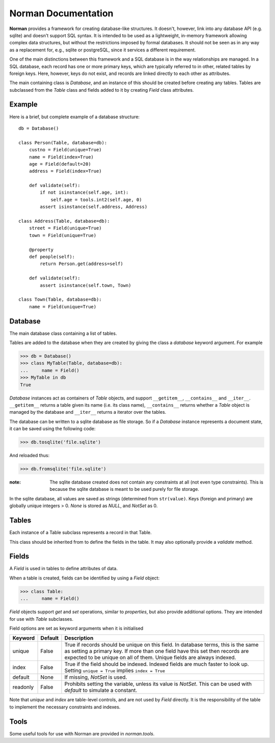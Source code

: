 .. module:: norman

.. testsetup::

    from norman import *
    

Norman Documentation
====================

**Norman** provides a framework for creating database-like structures.
It doesn't, however, link into any database API (e.g. sqlite) and
doesn't support SQL syntax.  It is intended to be used as a lightweight,
in-memory framework allowing complex data structures, but without
the restrictions imposed by formal databases.  It should not be seen as
in any way as a replacement for, e.g., sqlite or postgreSQL, since it
services a different requirement.

One of the main distinctions between this framework and a SQL database is
in the way relationships are managed.  In a SQL database, each record
has one or more primary keys, which are typically referred to in other,
related tables by foreign keys.  Here, however, keys do not exist, and
records are linked directly to each other as attributes.

The main containing class is `Database`, and an instance of this should be
created before creating any tables.  Tables are subclassed from the `Table`
class and fields added to it by creating `Field` class attributes.


Example
-------

Here is a brief, but complete example of a database structure::
    
    db = Database()
    
    class Person(Table, database=db):
        custno = Field(unique=True)
        name = Field(index=True)
        age = Field(default=20)
        address = Field(index=True)
    
        def validate(self):
            if not isinstance(self.age, int):
                self.age = tools.int2(self.age, 0)
            assert isinstance(self.address, Address)
    
    class Address(Table, database=db):
        street = Field(unique=True)
        town = Field(unique=True)
    
        @property
        def people(self):
            return Person.get(address=self)
    
        def validate(self):
            assert isinstance(self.town, Town)
    
    class Town(Table, database=db):
        name = Field(unique=True)


Database
--------

.. class:: Database

    The main database class containing a list of tables.

    Tables are added to the database when they are created by giving
    the class a *database* keyword argument.  For example

    >>> db = Database()
    >>> class MyTable(Table, database=db):
    ...     name = Field()
    >>> MyTable in db
    True

    `Database` instances act as containers of `Table` objects, and support
    ``__getitem__``, ``__contains__`` and ``__iter__``.  ``__getitem__``
    returns a table given its name (i.e. its class name), ``__contains__``
    returns whether a `Table` object is managed by the database and
    ``__iter__`` returns a iterator over the tables.
    
    The database can be written to a sqlite database as file storage.  So
    if a `Database` instance represents a document state, it can be saved
    using the following code:

    >>> db.tosqlite('file.sqlite')

    And reloaded thus:

    >>> db.fromsqlite('file.sqlite')

    :note:
        The sqlite database created does not contain any constraints
        at all (not even type constraints).  This is because the sqlite
        database is meant to be used purely for file storage.

    In the sqlite database, all values are saved as strings (determined
    from ``str(value)``.  Keys (foreign and primary) are globally unique
    integers > 0.  *None* is stored as *NULL*, and *NotSet* as 0.
    

    .. method:: tablenames:
    
        Return an list of the names of all tables managed by the database.
        

    .. method:: reset
    
        Delete all records from all tables.


    .. method:: tosqlite(filename)
        
        Dump the database to a sqlite database.

        Each table is dumped to a sqlite table, without any constraints.
        All values in the table are converted to strings and foreign objects
        are stored as an integer id (referring to another record). Each
        record has an additional field, '_oid_', which contains a unique
        integer.


    .. method:: fromsqlite(filename)
    
        The database supplied is read as follows:

        1.  Tables are searched for by name, if they are missing then
            they are ignored.

        2.  If a table is found, but does not have an "oid" field, it is
            ignored

        3.  Values in "oid" should be unique within the database, e.g.
            a record in "units" cannot have the same "oid" as a record
            in "cycles".

        4.  Records which cannot be added, for any reason, are ignored
            and a message logged.


Tables
------

.. class TableMeta

    Base metaclass for all tables.
    
    The methods provided by this metaclass are essentially those which apply
    to the table (as opposed to those which apply records).
    
    Tables support a limited sequence-like interface, with rapid lookup 
    through indexed fields.  The sequence operations supported are ``__len__``,
    ``__contains__`` and ``__iter__``, and all act on instances of the table,
    i.e. records.  


    .. method:: iter(**kwargs)
    
        A generator which iterates over records with field values matching 
        *kwargs*.  
        

    .. method:: contains(**kwargs)
        
        Return `True` if the table contains any records with field values
        matching *kwargs*.


    .. method:: get(**kwargs)
        
        Return a set of all records with field values matching *kwargs*.


    .. method:: delete([records=None,] **keywords)

        Delete delete all instances in *records* which match *keywords*.
        If *records* is omitted then the entire table is searched.  For 
        example:
        
        >>> class T(Table):
        ...     id = Field()
        ...     value = Field()
        >>> records = [T(id=1, value='a'),
        ...            T(id=2, value='b'),
        ...            T(id=3, value='c'),
        ...            T(id=4, value='b'),
        ...            T(id=5, value='b'),
        ...            T(id=6, value='c'),
        ...            T(id=7, value='c'),
        ...            T(id=8, value='b'),
        ...            T(id=9, value='a'),
        >>> [t.id for t in T.get()]
        [1, 2, 3, 4, 5, 6, 7, 8, 9]
        >>> T.delete(records[:4], value='b')
        >>> [t.id for t in T.get()]
        [1, 3, 5, 6, 7, 8, 9]
        
        If no records are specified, then all are used.
        
        >>> T.delete(value='a')
        >>> [t.id for t in T.get()]
        [3, 5, 6, 7, 8]
        
        If no keywords are given, then all records in in *records* are deleted.
        >>> T.delete(records[2:4])
        >>> [t.id for t in T.get()]
        [3, 5, 8]
        
        If neither records nor keywords are deleted, then the entire 
        table is cleared.
        

    .. method:: fields

        Return an iterator over field names in the table.


.. class:: Table(**kwargs)

    Each instance of a Table subclass represents a record in that Table.
    
    This class should be inherited from to define the fields in the table.
    It may also optionally provide a `validate` method.
 
 
    .. method:: validate
    
        Raise an exception if the record contains invalid data.
        
        This is usually re-implemented in subclasses, and checks that all
        data in the record is valid.  If not, and exception should be raised.
        Internal validate (e.g. uniqueness checks) occurs before this
        method is called, and a failure will result in a `ValueError` being
        raised.  For convience, any `AssertionError` which is raised here
        is considered to indicate invalid data, and is re-raised as a 
        `ValueError`.  This allows all validation errors (both from this 
        function and from internal checks) to be captured in a single
        `except` statment.
          
        Values may also be changed in the method.  The default implementation
        does nothing.


    .. method:: validate_delete
    
        Raise an exception if the record cannot be deleted.
        
        This is called just before a record is deleted and is usually 
        re-implemented to check for other referring instances.  For example,
        the following structure only allows deletions of *Name* instances
        not in a *Group*.
        
        >>> class Name(Table):                
        ...  name = Field()
        ...  group = Field(default=None)
        ...  
        ...  def validate_delete(self):
        ...      assert self.group is None, "Can't delete '{}'".format(self.name)
        ...      
        >>> class Group(Table)
        ...  id = Field()
        ...  @property
        ...  def names(self):
        ...      return Name.get(group=self)
        ...      
        >>> group = Group(id=1)
        >>> n1 = Name(name='grouped', group=group)
        >>> n2 = Name(name='not grouped')
        >>> Name.delete(name='not grouped')
        >>> Name.delete(name='grouped')
        Traceback (most recent call last):
            ...
        ValueError: Can't delete "grouped"
        >>> {name.name for name in Name.get()}
        {'grouped'}
        
        Exceptions are handled in the same was as for `validate`.
        
                
Fields
------


.. data:: NotSet

    A sentinel object indicating that the field value has not yet been set.
    This evaluates to False in conditional statements.
    
    
.. class:: Field
    
    A `Field` is used in tables to define attributes of data.
    
    When a table is created, fields can be identified by using a `Field` 
    object:
    
    >>> class Table:
    ...     name = Field()
    
    `Field` objects support *get* and *set* operations, similar to 
    *properties*, but also provide additional options.  They are intended
    for use with `Table` subclasses.
    
    Field options are set as keyword arguments when it is initialised
    
    ========== ============ ===================================================
    Keyword    Default      Description
    ========== ============ ===================================================
    unique     False        True if records should be unique on this field.
                            In database terms, this is the same as setting
                            a primary key.  If more than one field have this 
                            set then records are expected to be unique on all
                            of them.  Unique fields are always indexed.
    index      False        True if the field should be indexed.  Indexed 
                            fields are much faster to look up.  Setting
                            ``unique = True`` implies ``index = True``
    default    None         If missing, `NotSet` is used.
    readonly   False        Prohibits setting the variable, unless its value
                            is `NotSet`.  This can be used with *default*
                            to simulate a constant.
    ========== ============ ===================================================
    
    Note that *unique* and *index* are table-level controls, and are not used
    by `Field` directly.  It is the responsibility of the table to
    implement the necessary constraints and indexes.


.. class Group(table, **kwargs)

    This is a collection class which represents a collection of records.
    
    :param table:  The table which contains records returned by this `Group`.
    :param kwargs: Keyword arguments used to filter records.
    
    This is typically used as a field type in a `Table`, but may be used 
    anywhere where a dynamic subset of a `Table` is needed.
    
    The easiest way to demonstrating usage is through an example:
    
    .. doctest::
    
        class Child(Table):
            name = Field()
            parent = Field()
            
            def __repr__(self):
                return "Child('{}')".format(self.name)
                
        class Parent(Table):
            children = Group(Child, parent=self)
        
    This represents a collection of *Child* objects contained in a *Parent*.
    *Parent.children* is a set-like container, closely representing a `Table`
    and supports ``__len__``, ``__contains__`` and ``__iter__``.
    
    >>> parent = Parent()
    >>> Child(name='a', parent=parent)
    >>> Child(name='b', parent=parent)
    >>> len(parent.children)
    2
    >>> parent.children.get(name='a')
    {Child('a')}
    >>> parent.children.iter(name='b')
    <Iterator>
    >>> parent.children.add(name='c')
    Child('c')

    .. property:: table
    
        Read-only property containing the `Table` object referred to by 
        this collection.
        
    
    .. method:: iter(**kwargs)
    
        A generator which iterates over records in the `Group` with 
        field values matching *kwargs*.  
        

    .. method:: contains(**kwargs)
        
        Return `True` if the `Group` contains any records with field values
        matching *kwargs*.


    .. method:: get(**kwargs)
        
        Return a set of all records with field values matching *kwargs*.


    .. method:: delete([records=None,] **keywords)
        
        Delete delete all instances in *records* which match *keywords*.
        This only deletes instances in the `Group`, but it completely deletes 
        them.   If *records* is omitted then the entire `Group` is searched. 
        
        .. seealso:: Table.delete
        

.. module:: norman.tools

Tools
-----

Some useful tools for use with Norman are provided in `norman.tools`.

.. function:: float2(s[, default=0.0])
    
    Convert *s* to a float, returning *default* if it cannot be converted.
    
    >>> float2('33.4', 42.5)
    33.4
    >>> float2('cannot convert this', 42.5)
    42.5
    >>> float2(None, 0)
    0
    >>> print(float2('default does not have to be a float', None))
    None


.. function:: int2(s[, default=0])
    
    Convert *s* to an int, returning *default* if it cannot be converted.
    
    >>> int2('33', 42)
    33
    >>> int2('cannot convert this', 42)
    42
    >>> print(int2('default does not have to be an int', None))
    None
   
    
.. testcleanup::
    
    import os
    try:
        os.unlink('file.sqlite')
    except OSError:
        pass
        
